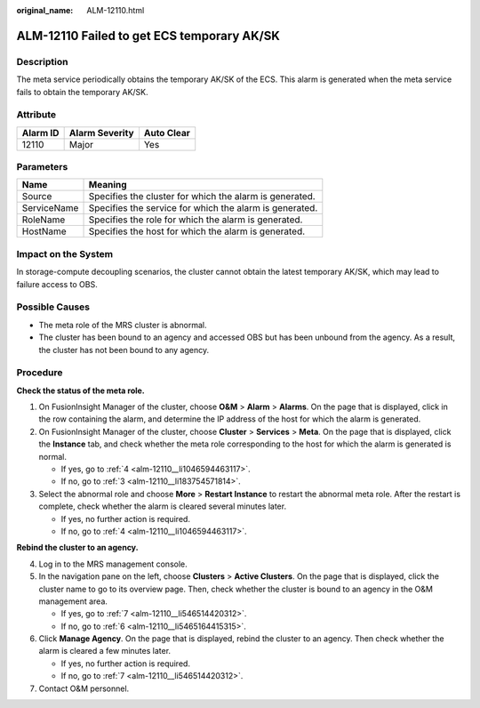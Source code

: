 :original_name: ALM-12110.html

.. _ALM-12110:

ALM-12110 Failed to get ECS temporary AK/SK
===========================================

Description
-----------

The meta service periodically obtains the temporary AK/SK of the ECS. This alarm is generated when the meta service fails to obtain the temporary AK/SK.

Attribute
---------

======== ============== ==========
Alarm ID Alarm Severity Auto Clear
======== ============== ==========
12110    Major          Yes
======== ============== ==========

Parameters
----------

=========== =======================================================
Name        Meaning
=========== =======================================================
Source      Specifies the cluster for which the alarm is generated.
ServiceName Specifies the service for which the alarm is generated.
RoleName    Specifies the role for which the alarm is generated.
HostName    Specifies the host for which the alarm is generated.
=========== =======================================================

Impact on the System
--------------------

In storage-compute decoupling scenarios, the cluster cannot obtain the latest temporary AK/SK, which may lead to failure access to OBS.

Possible Causes
---------------

-  The meta role of the MRS cluster is abnormal.
-  The cluster has been bound to an agency and accessed OBS but has been unbound from the agency. As a result, the cluster has not been bound to any agency.

Procedure
---------

**Check the status of the meta role.**

#. On FusionInsight Manager of the cluster, choose **O&M** > **Alarm** > **Alarms**. On the page that is displayed, click |image1| in the row containing the alarm, and determine the IP address of the host for which the alarm is generated.

#. On FusionInsight Manager of the cluster, choose **Cluster** > **Services** > **Meta**. On the page that is displayed, click the **Instance** tab, and check whether the meta role corresponding to the host for which the alarm is generated is normal.

   -  If yes, go to :ref:`4 <alm-12110__li1046594463117>`.
   -  If no, go to :ref:`3 <alm-12110__li183754571814>`.

#. .. _alm-12110__li183754571814:

   Select the abnormal role and choose **More** > **Restart Instance** to restart the abnormal meta role. After the restart is complete, check whether the alarm is cleared several minutes later.

   -  If yes, no further action is required.
   -  If no, go to :ref:`4 <alm-12110__li1046594463117>`.

**Rebind the cluster to an agency.**

4. .. _alm-12110__li1046594463117:

   Log in to the MRS management console.

5. In the navigation pane on the left, choose **Clusters** > **Active Clusters**. On the page that is displayed, click the cluster name to go to its overview page. Then, check whether the cluster is bound to an agency in the O&M management area.

   -  If yes, go to :ref:`7 <alm-12110__li546514420312>`.
   -  If no, go to :ref:`6 <alm-12110__li5465164415315>`.

6. .. _alm-12110__li5465164415315:

   Click **Manage Agency**. On the page that is displayed, rebind the cluster to an agency. Then check whether the alarm is cleared a few minutes later.

   -  If yes, no further action is required.
   -  If no, go to :ref:`7 <alm-12110__li546514420312>`.

7. .. _alm-12110__li546514420312:

   Contact O&M personnel.

.. |image1| image:: /_static/images/en-us_image_0000001216164294.png
